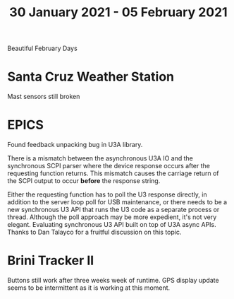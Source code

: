 #+TITLE: 30 January 2021 - 05 February 2021

Beautiful February Days

* Santa Cruz Weather Station
Mast sensors still broken
* EPICS

Found feedback unpacking bug in U3A library.

There is a mismatch between the asynchronous U3A IO and the
synchronous SCPI parser where the device response occurs after the
requesting function returns. This mismatch causes the carriage return
of the SCPI output to occur *before* the response string.

Either the requesting function has to poll the U3 response directly,
in addition to the server loop poll for USB maintenance, or there
needs to be a new synchronous U3 API that runs the U3 code as a
separate process or thread. Although the poll approach may be more
expedient, it's not very elegant. Evaluating synchronous U3 API built
on top of U3A async APIs. Thanks to Dan Talayco for a fruitful
discussion on this topic.

* Brini Tracker II
Buttons still work after three weeks week of runtime. GPS display update
seems to be intermittent as it is working at this moment.
